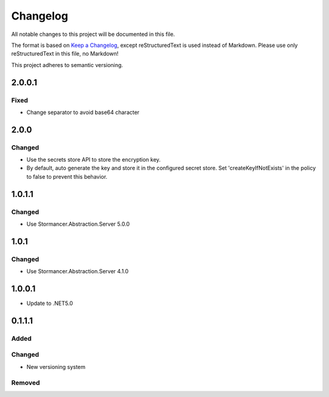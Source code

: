 ﻿=========
Changelog
=========

All notable changes to this project will be documented in this file.

The format is based on `Keep a Changelog <https://keepachangelog.com/en/1.0.0/>`_, except reStructuredText is used instead of Markdown.
Please use only reStructuredText in this file, no Markdown!

This project adheres to semantic versioning.

2.0.0.1
-------
Fixed
*****
- Change separator to avoid base64 character

2.0.0
-----
Changed
*******
- Use the secrets store API to store the encryption key.
- By default, auto generate the key and store it in the configured secret store. Set 'createKeyIfNotExists' in the policy to false to prevent this behavior.

1.0.1.1
-------
Changed
*******
- Use Stormancer.Abstraction.Server 5.0.0

1.0.1
-----
Changed
*******
- Use Stormancer.Abstraction.Server 4.1.0

1.0.0.1
----------
- Update to .NET5.0

0.1.1.1
-------
Added
*****

Changed
*******
- New versioning system

Removed
*******

